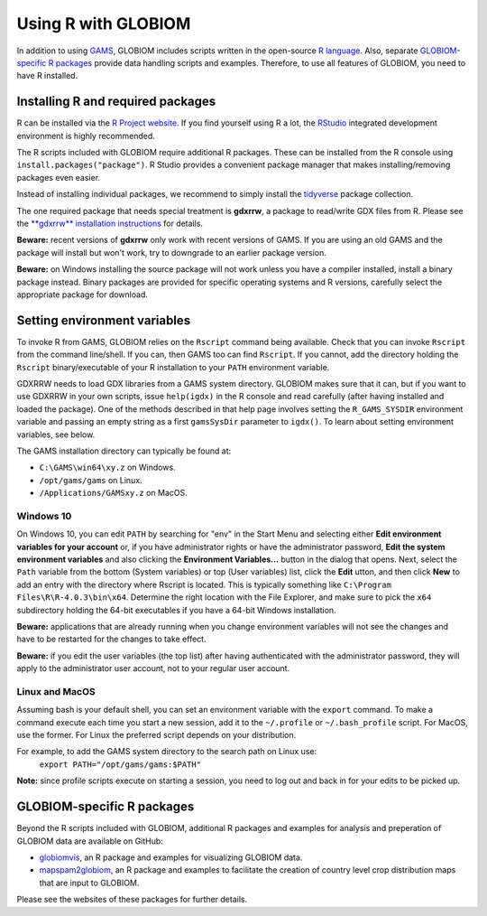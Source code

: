 Using R with GLOBIOM
====================
In addition to using `GAMS <https://www.gams.com/>`_, GLOBIOM includes scripts written in the open-source
`R language <https://en.wikipedia.org/wiki/R_(programming_language)>`_. Also, separate
`GLOBIOM-specific R packages`_ provide data handling scripts and examples. Therefore, to use all features
of GLOBIOM, you need to have R installed.

Installing R and required packages
----------------------------------
R can be installed via the `R Project website <https://www.r-project.org/>`_. If you find
yourself using R a lot, the `RStudio <https://www.rstudio.com/>`_ integrated development
environment is highly recommended.

The R scripts included with GLOBIOM require additional R packages. These can be installed from the
R console using ``install.packages("package")``. R Studio provides a convenient package manager that
makes installing/removing packages even easier.

Instead of installing individual packages, we recommend to simply install the `tidyverse <https://www.tidyverse.org/>`_
package collection.

The one required package that needs special treatment is **gdxrrw**, a package to read/write GDX files from R. Please
see the `**gdxrrw** installation instructions <https://support.gams.com/gdxrrw:interfacing_gams_and_r>`_ for details.

**Beware:** recent versions of **gdxrrw** only work with recent versions of GAMS. If you are using an old GAMS
and the package will install but won't work, try to downgrade to an earlier package version.

**Beware:** on Windows installing the source package will not work unless you have a compiler installed, install
a binary package instead. Binary packages are provided for specific operating systems and R versions, carefully
select the appropriate package for download.

Setting environment variables
-----------------------------
To invoke R from GAMS, GLOBIOM relies on the ``Rscript`` command being available. Check that you can
invoke ``Rscript`` from the command line/shell. If you can, then GAMS too can find ``Rscript``.
If you cannot, add the directory holding the ``Rscript`` binary/executable of your R installation to
your ``PATH`` environment variable.

GDXRRW needs to load GDX libraries from a GAMS system directory. GLOBIOM makes sure that it can,
but if you want to use GDXRRW in your own scripts, issue ``help(igdx)`` in the R console and read carefully
(after having installed and loaded the package). One of the methods described in that help page involves setting
the ``R_GAMS_SYSDIR`` environment variable and passing an empty string as a first ``gamsSysDir`` parameter to
``igdx()``.  To learn about setting environment variables, see below.

The GAMS installation directory can typically be found at:

* ``C:\GAMS\win64\xy.z`` on Windows.
* ``/opt/gams/gams`` on Linux.
* ``/Applications/GAMSxy.z`` on MacOS.

Windows 10
^^^^^^^^^^
On Windows 10, you can edit ``PATH`` by searching for "env" in the Start Menu and selecting either **Edit environment
variables for your account** or, if you have administrator rights or have the administrator password, **Edit the
system environment variables** and also clicking the **Environment Variables...** button in the dialog that opens.
Next, select the ``Path`` variable from the bottom (System variables) or top (User variables) list, click the **Edit** 
utton, and then click **New** to add an entry with the directory where Rscript is located. This is typically something
like ``C:\Program Files\R\R-4.0.3\bin\x64``. Determine the right location with the File Explorer, and make sure to
pick the ``x64`` subdirectory holding the 64-bit executables if you have a 64-bit Windows installation.

**Beware:** applications that are already running when you change environment variables will not see the changes
and have to be restarted for the changes to take effect.

**Beware:** if you edit the user variables (the top list) after having authenticated with the administrator password,
they will apply to the administrator user account, not to your regular user account.

Linux and MacOS
^^^^^^^^^^^^^^^
Assuming bash is your default shell, you can set an environment variable with the ``export`` command.
To make a command execute each time you start a new session, add it to the ``~/.profile`` or ``~/.bash_profile``
script. For MacOS, use the former. For Linux the preferred script depends on your distribution.

For example, to add the GAMS system directory to the search path on Linux use:
    ``export PATH="/opt/gams/gams:$PATH"``

**Note:** since profile scripts execute on starting a session, you need to log out and back in for your edits to be
picked up.

GLOBIOM-specific R packages
---------------------------
Beyond the R scripts included with GLOBIOM, additional R packages and examples for analysis
and preperation of GLOBIOM data are available on GitHub:

* `globiomvis <https://iiasa.github.io/globiomvis>`_, an R package and examples for
  visualizing GLOBIOM data.

* `mapspam2globiom <https://iiasa.github.io/mapspam2globiom>`_, an R package and examples
  to facilitate the creation of country level crop distribution maps that are input to
  GLOBIOM.

Please see the websites of these packages for further details.
